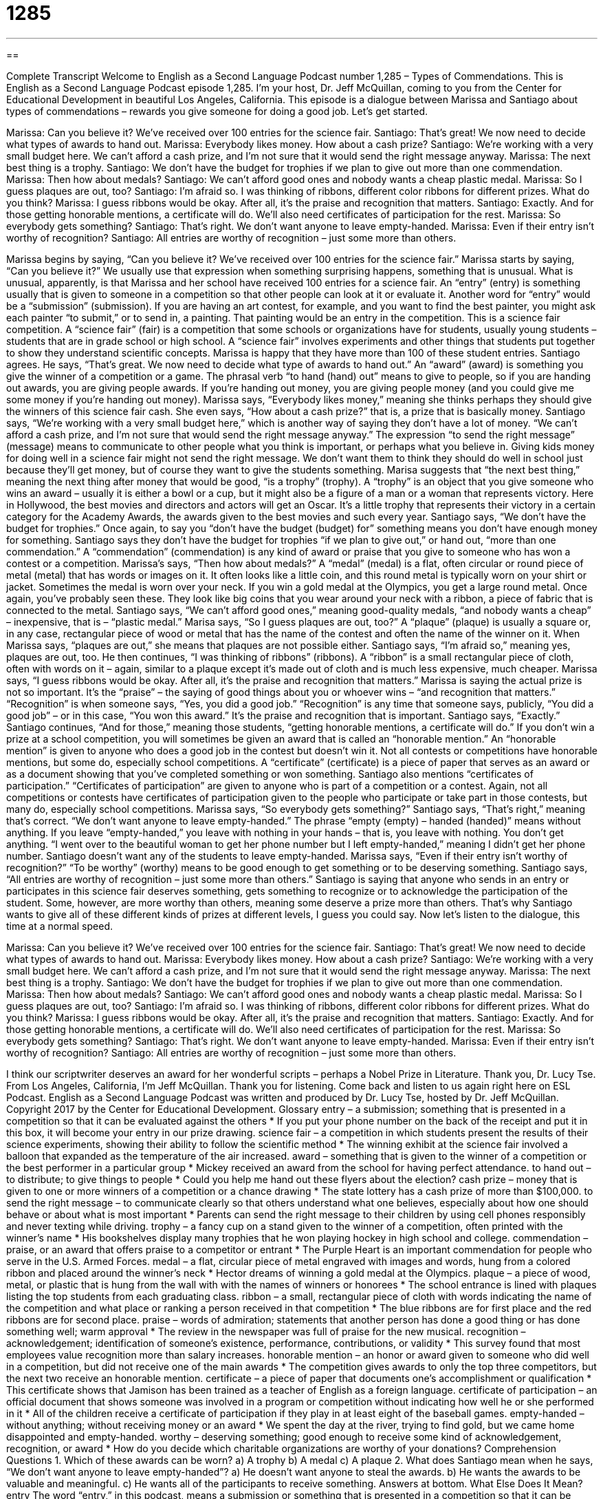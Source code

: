= 1285
:toc: left
:toclevels: 3
:sectnums:
:stylesheet: ../../../myAdocCss.css

'''

== 

Complete Transcript
Welcome to English as a Second Language Podcast number 1,285 – Types of Commendations.
This is English as a Second Language Podcast episode 1,285. I’m your host, Dr. Jeff McQuillan, coming to you from the Center for Educational Development in beautiful Los Angeles, California.
This episode is a dialogue between Marissa and Santiago about types of commendations – rewards you give someone for doing a good job. Let’s get started.
[start of dialogue]
Marissa: Can you believe it? We’ve received over 100 entries for the science fair.
Santiago: That’s great! We now need to decide what types of awards to hand out.
Marissa: Everybody likes money. How about a cash prize?
Santiago: We’re working with a very small budget here. We can’t afford a cash prize, and I’m not sure that it would send the right message anyway.
Marissa: The next best thing is a trophy.
Santiago: We don’t have the budget for trophies if we plan to give out more than one commendation.
Marissa: Then how about medals?
Santiago: We can’t afford good ones and nobody wants a cheap plastic medal.
Marissa: So I guess plaques are out, too?
Santiago: I’m afraid so. I was thinking of ribbons, different color ribbons for different prizes. What do you think?
Marissa: I guess ribbons would be okay. After all, it’s the praise and recognition that matters.
Santiago: Exactly. And for those getting honorable mentions, a certificate will do. We’ll also need certificates of participation for the rest.
Marissa: So everybody gets something?
Santiago: That’s right. We don’t want anyone to leave empty-handed.
Marissa: Even if their entry isn’t worthy of recognition?
Santiago: All entries are worthy of recognition – just some more than others.
[end of dialogue]
Marissa begins by saying, “Can you believe it? We’ve received over 100 entries for the science fair.” Marissa starts by saying, “Can you believe it?” We usually use that expression when something surprising happens, something that is unusual. What is unusual, apparently, is that Marissa and her school have received 100 entries for a science fair.
An “entry” (entry) is something usually that is given to someone in a competition so that other people can look at it or evaluate it. Another word for “entry” would be a “submission” (submission). If you are having an art contest, for example, and you want to find the best painter, you might ask each painter “to submit,” or to send in, a painting. That painting would be an entry in the competition.
This is a science fair competition. A “science fair” (fair) is a competition that some schools or organizations have for students, usually young students – students that are in grade school or high school. A “science fair” involves experiments and other things that students put together to show they understand scientific concepts. Marissa is happy that they have more than 100 of these student entries.
Santiago agrees. He says, “That’s great. We now need to decide what type of awards to hand out.” An “award” (award) is something you give the winner of a competition or a game. The phrasal verb “to hand (hand) out” means to give to people, so if you are handing out awards, you are giving people awards. If you’re handing out money, you are giving people money (and you could give me some money if you’re handing out money).
Marissa says, “Everybody likes money,” meaning she thinks perhaps they should give the winners of this science fair cash. She even says, “How about a cash prize?” that is, a prize that is basically money. Santiago says, “We’re working with a very small budget here,” which is another way of saying they don’t have a lot of money. “We can’t afford a cash prize, and I’m not sure that would send the right message anyway.”
The expression “to send the right message” (message) means to communicate to other people what you think is important, or perhaps what you believe in. Giving kids money for doing well in a science fair might not send the right message. We don’t want them to think they should do well in school just because they’ll get money, but of course they want to give the students something.
Marisa suggests that “the next best thing,” meaning the next thing after money that would be good, “is a trophy” (trophy). A “trophy” is an object that you give someone who wins an award – usually it is either a bowl or a cup, but it might also be a figure of a man or a woman that represents victory. Here in Hollywood, the best movies and directors and actors will get an Oscar. It’s a little trophy that represents their victory in a certain category for the Academy Awards, the awards given to the best movies and such every year.
Santiago says, “We don’t have the budget for trophies.” Once again, to say you “don’t have the budget (budget) for” something means you don’t have enough money for something. Santiago says they don’t have the budget for trophies “if we plan to give out,” or hand out, “more than one commendation.” A “commendation” (commendation) is any kind of award or praise that you give to someone who has won a contest or a competition.
Marissa’s says, “Then how about medals?” A “medal” (medal) is a flat, often circular or round piece of metal (metal) that has words or images on it. It often looks like a little coin, and this round metal is typically worn on your shirt or jacket. Sometimes the medal is worn over your neck. If you win a gold medal at the Olympics, you get a large round metal. Once again, you’ve probably seen these. They look like big coins that you wear around your neck with a ribbon, a piece of fabric that is connected to the metal.
Santiago says, “We can’t afford good ones,” meaning good-quality medals, “and nobody wants a cheap” – inexpensive, that is – “plastic medal.” Marisa says, “So I guess plaques are out, too?” A “plaque” (plaque) is usually a square or, in any case, rectangular piece of wood or metal that has the name of the contest and often the name of the winner on it. When Marissa says, “plaques are out,” she means that plaques are not possible either. Santiago says, “I’m afraid so,” meaning yes, plaques are out, too.
He then continues, “I was thinking of ribbons” (ribbons). A “ribbon” is a small rectangular piece of cloth, often with words on it – again, similar to a plaque except it’s made out of cloth and is much less expensive, much cheaper. Marissa says, “I guess ribbons would be okay. After all, it’s the praise and recognition that matters.” Marissa is saying the actual prize is not so important. It’s the “praise” – the saying of good things about you or whoever wins – “and recognition that matters.”
“Recognition” is when someone says, “Yes, you did a good job.” “Recognition” is any time that someone says, publicly, “You did a good job” – or in this case, “You won this award.” It’s the praise and recognition that is important. Santiago says, “Exactly.” Santiago continues, “And for those,” meaning those students, “getting honorable mentions, a certificate will do.”
If you don’t win a prize at a school competition, you will sometimes be given an award that is called an “honorable mention.” An “honorable mention” is given to anyone who does a good job in the contest but doesn’t win it. Not all contests or competitions have honorable mentions, but some do, especially school competitions. A “certificate” (certificate) is a piece of paper that serves as an award or as a document showing that you’ve completed something or won something.
Santiago also mentions “certificates of participation.” “Certificates of participation” are given to anyone who is part of a competition or a contest. Again, not all competitions or contests have certificates of participation given to the people who participate or take part in those contests, but many do, especially school competitions. Marissa says, “So everybody gets something?” Santiago says, “That’s right,” meaning that’s correct. “We don’t want anyone to leave empty-handed.”
The phrase “empty (empty) – handed (handed)” means without anything. If you leave “empty-handed,” you leave with nothing in your hands – that is, you leave with nothing. You don’t get anything. “I went over to the beautiful woman to get her phone number but I left empty-handed,” meaning I didn’t get her phone number. Santiago doesn’t want any of the students to leave empty-handed. Marissa says, “Even if their entry isn’t worthy of recognition?” “To be worthy” (worthy) means to be good enough to get something or to be deserving something.
Santiago says, “All entries are worthy of recognition – just some more than others.” Santiago is saying that anyone who sends in an entry or participates in this science fair deserves something, gets something to recognize or to acknowledge the participation of the student. Some, however, are more worthy than others, meaning some deserve a prize more than others. That’s why Santiago wants to give all of these different kinds of prizes at different levels, I guess you could say.
Now let’s listen to the dialogue, this time at a normal speed.
[start of dialogue]
Marissa: Can you believe it? We’ve received over 100 entries for the science fair.
Santiago: That’s great! We now need to decide what types of awards to hand out.
Marissa: Everybody likes money. How about a cash prize?
Santiago: We’re working with a very small budget here. We can’t afford a cash prize, and I’m not sure that it would send the right message anyway.
Marissa: The next best thing is a trophy.
Santiago: We don’t have the budget for trophies if we plan to give out more than one commendation.
Marissa: Then how about medals?
Santiago: We can’t afford good ones and nobody wants a cheap plastic medal.
Marissa: So I guess plaques are out, too?
Santiago: I’m afraid so. I was thinking of ribbons, different color ribbons for different prizes. What do you think?
Marissa: I guess ribbons would be okay. After all, it’s the praise and recognition that matters.
Santiago: Exactly. And for those getting honorable mentions, a certificate will do. We’ll also need certificates of participation for the rest.
Marissa: So everybody gets something?
Santiago: That’s right. We don’t want anyone to leave empty-handed.
Marissa: Even if their entry isn’t worthy of recognition?
Santiago: All entries are worthy of recognition – just some more than others.
[end of dialogue]
I think our scriptwriter deserves an award for her wonderful scripts – perhaps a Nobel Prize in Literature. Thank you, Dr. Lucy Tse.
From Los Angeles, California, I’m Jeff McQuillan. Thank you for listening. Come back and listen to us again right here on ESL Podcast.
English as a Second Language Podcast was written and produced by Dr. Lucy Tse, hosted by Dr. Jeff McQuillan. Copyright 2017 by the Center for Educational Development.
Glossary
entry – a submission; something that is presented in a competition so that it can be evaluated against the others
* If you put your phone number on the back of the receipt and put it in this box, it will become your entry in our prize drawing.
science fair – a competition in which students present the results of their science experiments, showing their ability to follow the scientific method
* The winning exhibit at the science fair involved a balloon that expanded as the temperature of the air increased.
award – something that is given to the winner of a competition or the best performer in a particular group
* Mickey received an award from the school for having perfect attendance.
to hand out – to distribute; to give things to people
* Could you help me hand out these flyers about the election?
cash prize – money that is given to one or more winners of a competition or a chance drawing
* The state lottery has a cash prize of more than $100,000.
to send the right message – to communicate clearly so that others understand what one believes, especially about how one should behave or about what is most important
* Parents can send the right message to their children by using cell phones responsibly and never texting while driving.
trophy – a fancy cup on a stand given to the winner of a competition, often printed with the winner’s name
* His bookshelves display many trophies that he won playing hockey in high school and college.
commendation – praise, or an award that offers praise to a competitor or entrant
* The Purple Heart is an important commendation for people who serve in the U.S. Armed Forces.
medal – a flat, circular piece of metal engraved with images and words, hung from a colored ribbon and placed around the winner’s neck
* Hector dreams of winning a gold medal at the Olympics.
plaque – a piece of wood, metal, or plastic that is hung from the wall with with the names of winners or honorees
* The school entrance is lined with plaques listing the top students from each graduating class.
ribbon – a small, rectangular piece of cloth with words indicating the name of the competition and what place or ranking a person received in that competition
* The blue ribbons are for first place and the red ribbons are for second place.
praise – words of admiration; statements that another person has done a good thing or has done something well; warm approval
* The review in the newspaper was full of praise for the new musical.
recognition – acknowledgement; identification of someone’s existence, performance, contributions, or validity
* This survey found that most employees value recognition more than salary increases.
honorable mention – an honor or award given to someone who did well in a competition, but did not receive one of the main awards
* The competition gives awards to only the top three competitors, but the next two receive an honorable mention.
certificate – a piece of paper that documents one’s accomplishment or qualification
* This certificate shows that Jamison has been trained as a teacher of English as a foreign language.
certificate of participation – an official document that shows someone was involved in a program or competition without indicating how well he or she performed in it
* All of the children receive a certificate of participation if they play in at least eight of the baseball games.
empty-handed – without anything; without receiving money or an award
* We spent the day at the river, trying to find gold, but we came home disappointed and empty-handed.
worthy – deserving something; good enough to receive some kind of acknowledgement, recognition, or award
* How do you decide which charitable organizations are worthy of your donations?
Comprehension Questions
1. Which of these awards can be worn?
a) A trophy
b) A medal
c) A plaque
2. What does Santiago mean when he says, “We don’t want anyone to leave empty-handed”?
a) He doesn’t want anyone to steal the awards.
b) He wants the awards to be valuable and meaningful.
c) He wants all of the participants to receive something.
Answers at bottom.
What Else Does It Mean?
entry
The word “entry,” in this podcast, means a submission or something that is presented in a competition so that it can be evaluated against the others: “All entries in the baking competition will be evaluated based on taste and appearance.” The phrase “to force an entry” means to go into a building by breaking a window or a door: “Someone forced an entry into our apartment and stole my computer.” The phrase “to gain entry” means to get into a building: “If you have the right password, you can gain entry into top-secret laboratories.” Finally, the phrase “to refuse entry” means to not allow someone into a building: “The theater refuses entry to anyone not wearing shirts and shoes.”
ribbon
In this podcast, the phrase “ribbon” means a small, rectangular piece of cloth with words indicating the name of the competition and what place or ranking a person received in that competition: “These ribbons will be given to each of the race winners.” A “ribbon” is also a colored piece of fabric tied in a girl’s hair or used to tie items together in a decorative way: “Jeanette sells gift cards in groups of 10, tied with a pretty pink ribbon.” A “ribbon” can also be a colored strip used to wrap and decorate presents or other packages: “That wrapping paper would look really nice with a blue ribbon.” Finally, when talking about a typewriter, cassette, or other equipment, a “ribbon” is a long, thin piece of plastic covered in ink or recorded information: “When the typewriter key hits the ribbon, it leaves a mark on the paper.”
Culture Note
Common Elementary and Secondary School Academic Awards
In the United States, schools often have “assemblies” (times when all students and teachers come into the same room for announcements, performances, and awards) in which they give awards to students. Here is a list of some of the most common “academic” (related to school, not sports or other activities) awards.
Perfect attendance – Students with “perfect attendance” have attended school every day with no “absences” (times when someone is not at school or work as expected).
Curricular awards – Students who “excel” (perform very well) in a particular “subject area” (one topic of learning) might receive a curricular award such as “excellence in math” or “excellence in English.”
Honor roll – Students who perform well in all of their classes and have a high “GPA” (grade point average; a number up to 4.0 that indicates what grades the student has received in all of his or her classes) might be placed “on the honor roll,” or a list of the school’s top-performing students.
Most improved – Some students perform poorly at the beginning of the year but improve significantly over time. These students might receive a “most improved” award recognizing improvements in their behavior and/or academic performance.
Character awards – Students who have “exhibited” (shown) “traits” (characteristics) that the school “values” (likes and appreciates) might receive “character awards.” “Best friend” would be awarded to someone who is kind to others. “Most responsible” would be awarded to someone who does what needs to be done. And “best manners” would be awarded to the student who is most “polite” (using nice words like “please” and “thank you”).
Comprehension Answers
1 - b
2 - c